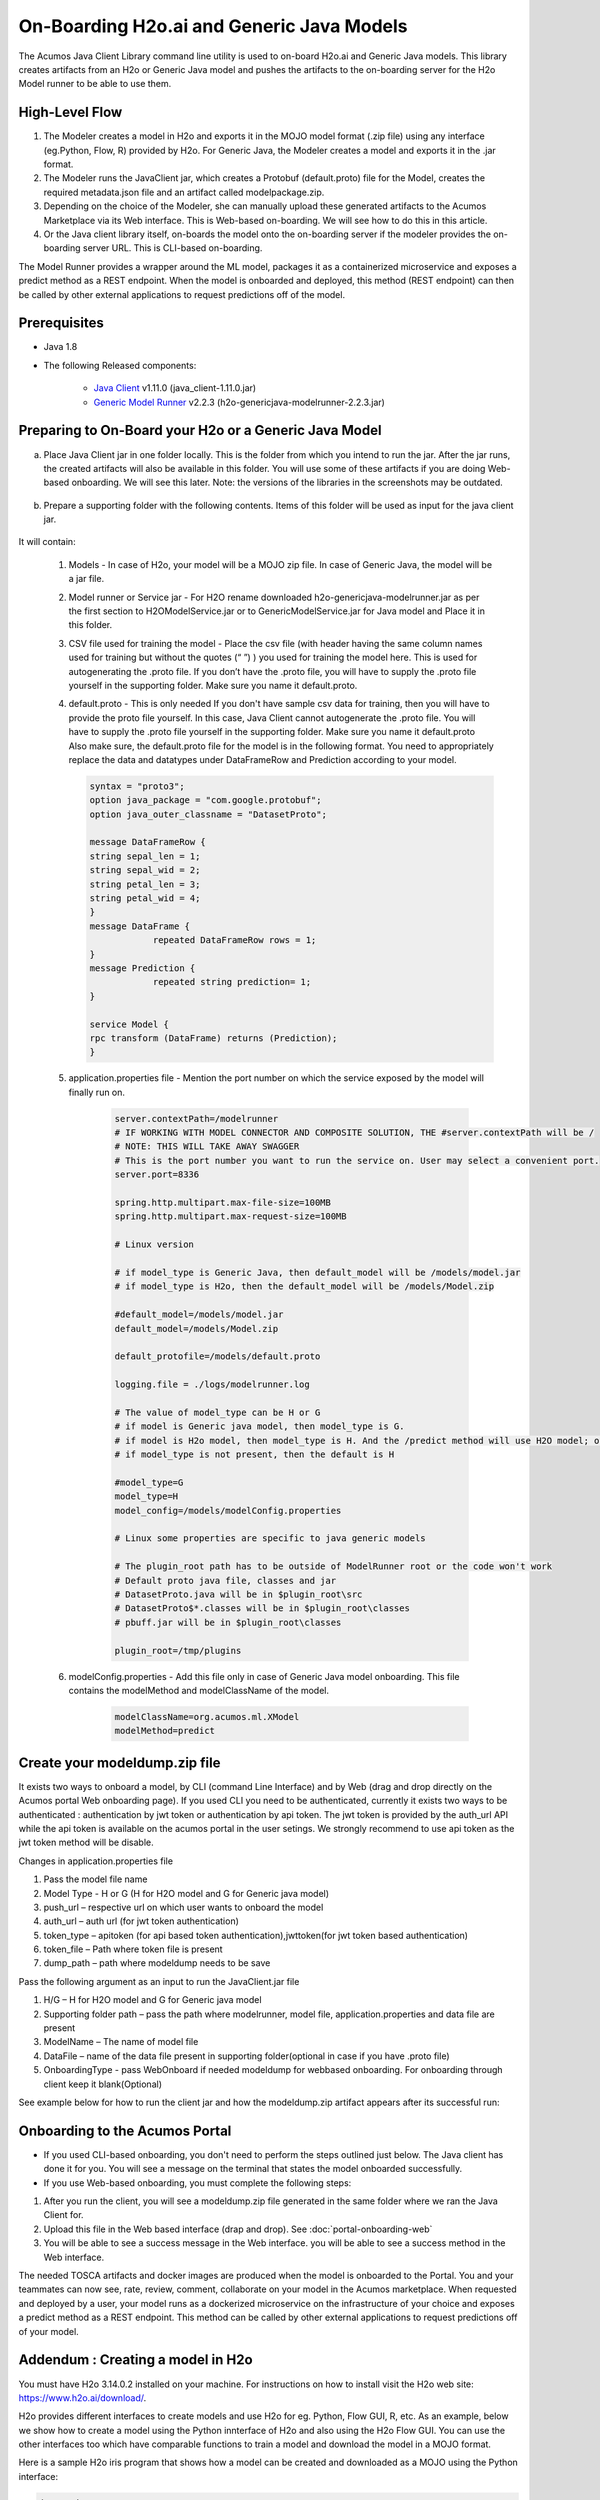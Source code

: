 .. ===============LICENSE_START=======================================================
.. Acumos CC-BY-4.0
.. ===================================================================================
.. Copyright (C) 2017-2018 AT&T Intellectual Property & Tech Mahindra. All rights reserved.
.. ===================================================================================
.. This Acumos documentation file is distributed by AT&T and Tech Mahindra
.. under the Creative Commons Attribution 4.0 International License (the "License");
.. you may not use this file except in compliance with the License.
.. You may obtain a copy of the License at
..
.. http://creativecommons.org/licenses/by/4.0
..
.. This file is distributed on an "AS IS" BASIS,
.. WITHOUT WARRANTIES OR CONDITIONS OF ANY KIND, either express or implied.
.. See the License for the specific language governing permissions and
.. limitations under the License.
.. ===============LICENSE_END=========================================================

==========================================
On-Boarding H2o.ai and Generic Java Models
==========================================

The Acumos Java Client Library command line utility is used to on-board H2o.ai and Generic Java models. This library creates artifacts from an H2o or Generic Java model and pushes the artifacts to the on-boarding server for the H2o Model runner to be able to use them.

High-Level Flow
===============

#) The Modeler creates a model in H2o and exports it in the MOJO model format (.zip file) using any interface (eg.Python, Flow, R) provided by H2o. For Generic Java, the Modeler creates a model and exports it in the .jar format.
#) The Modeler runs the JavaClient jar, which creates a Protobuf (default.proto) file for the Model, creates the required metadata.json file and an artifact called modelpackage.zip.
#) Depending on the choice of the Modeler, she can manually upload these generated artifacts to the Acumos Marketplace via its Web interface. This is Web-based on-boarding. We will see how to do this in this article.
#) Or the Java client library itself, on-boards the model onto the on-boarding server if the modeler provides the on-boarding server URL. This is CLI-based on-boarding.

The Model Runner provides a wrapper around the ML model, packages it as a containerized microservice and exposes a predict method as a REST endpoint. When the model is onboarded and deployed, this method (REST endpoint) can then be called by other external applications to request predictions off of the model.


Prerequisites
=============

- Java 1.8
- The following Released components:

    - `Java Client <https://nexus.acumos.org/#nexus-search;quick~java-client>`_ v1.11.0 (java_client-1.11.0.jar)
    - `Generic Model Runner <https://nexus.acumos.org/#nexus-search;h2o-genericjava-modelrunner>`_ v2.2.3 (h2o-genericjava-modelrunner-2.2.3.jar)


Preparing to On-Board your H2o or a Generic Java Model
======================================================
a. Place Java Client jar in one folder locally. This is the folder from which you intend to run the jar. After the jar runs, the created artifacts will also be available in this folder. You will use some of these artifacts if you are doing Web-based onboarding. We will see this later. Note: the versions of the libraries in the screenshots may be outdated.

 |image0|

b. Prepare a supporting folder with the following contents. Items of this folder will be used as input for the java client jar.

 |image1|

It will contain:

    #. Models - In case of H2o, your model will be a MOJO zip file.  In case of Generic Java, the model will be a jar file.
    #. Model runner or Service jar - For H2O rename downloaded h2o-genericjava-modelrunner.jar as per the first section to H2OModelService.jar or to GenericModelService.jar for Java model and Place it in this folder.
    #. CSV file used for training the model - Place the csv file (with header having the same column names used for training but without the quotes (“ ”) ) you used for training the model here. This is used for autogenerating the .proto file. If you don’t have the .proto file, you will have to supply the .proto file yourself in the supporting folder. Make sure you name it default.proto.
    #.  default.proto - This is only needed  If you don't have sample csv data for training, then you will have to provide the proto file yourself. In this case, Java Client cannot autogenerate the .proto file. You will have to supply the .proto file yourself in the supporting folder. Make sure you name it default.proto Also make sure, the default.proto file for the model is in the following format. You need to appropriately replace the data and datatypes under DataFrameRow and Prediction according to your model.

        .. code-block:: python

           syntax = "proto3";
           option java_package = "com.google.protobuf";
           option java_outer_classname = "DatasetProto";

           message DataFrameRow {
           string sepal_len = 1;
           string sepal_wid = 2;
           string petal_len = 3;
           string petal_wid = 4;
           }
           message DataFrame {
                       repeated DataFrameRow rows = 1;
           }
           message Prediction {
                       repeated string prediction= 1;
           }

           service Model {
           rpc transform (DataFrame) returns (Prediction);
           }

    #. application.properties file - Mention the port number on which the service exposed by the model will finally run on.

        .. code-block:: python

           server.contextPath=/modelrunner
           # IF WORKING WITH MODEL CONNECTOR AND COMPOSITE SOLUTION, THE #server.contextPath will be /
           # NOTE: THIS WILL TAKE AWAY SWAGGER
           # This is the port number you want to run the service on. User may select a convenient port.
           server.port=8336

           spring.http.multipart.max-file-size=100MB
           spring.http.multipart.max-request-size=100MB

           # Linux version

           # if model_type is Generic Java, then default_model will be /models/model.jar
           # if model_type is H2o, then the default_model will be /models/Model.zip

           #default_model=/models/model.jar
           default_model=/models/Model.zip

           default_protofile=/models/default.proto

           logging.file = ./logs/modelrunner.log

           # The value of model_type can be H or G
           # if model is Generic java model, then model_type is G.
           # if model is H2o model, then model_type is H. And the /predict method will use H2O model; otherwise, it will use generic Model
           # if model_type is not present, then the default is H

           #model_type=G
           model_type=H
           model_config=/models/modelConfig.properties

           # Linux some properties are specific to java generic models

           # The plugin_root path has to be outside of ModelRunner root or the code won't work
           # Default proto java file, classes and jar
           # DatasetProto.java will be in $plugin_root\src
           # DatasetProto$*.classes will be in $plugin_root\classes
           # pbuff.jar will be in $plugin_root\classes

           plugin_root=/tmp/plugins

    #. modelConfig.properties - Add this file only in case of Generic Java model onboarding. This file contains the modelMethod and modelClassName of the model.

        .. code-block:: python

            modelClassName=org.acumos.ml.XModel
            modelMethod=predict


Create your modeldump.zip file
==============================

.. Java Client jar is the executable client jar file.

It exists two ways to onboard a model, by CLI (command Line Interface) and by Web (drag and drop directly on the Acumos portal Web onboarding page). If you used CLI you need to be authenticated, currently it exists two ways to be authenticated : authentication by jwt token or authentication by api token. The jwt token is provided by the auth_url API while the api token is available on the acumos portal in the user setings. We strongly recommend to use api token as the jwt token method will be disable.

Changes in application.properties file

1.	Pass the model file name
2.	Model Type - H or G  (H for H2O model and G for Generic java model)
3.	push_url – respective url on which user wants to onboard the model
4.	auth_url – auth url  (for jwt token authentication)
5.	token_type – apitoken (for api based token authentication),jwttoken(for jwt token based authentication)
6.	token_file – Path where token file is present
7.	dump_path – path where modeldump needs to be save

Pass the following argument as an input to run the JavaClient.jar file

1.	H/G – H for H2O model and G for Generic java model
2.	Supporting folder path – pass the path where modelrunner, model file, application.properties and data file are present
3.	ModelName – The name of model file
4.	DataFile – name of the data file present in supporting folder(optional in case if you have .proto file)
5.	OnboardingType - pass WebOnboard if needed modeldump for webbased onboarding. For onboarding through client keep it blank(Optional)

.. For Web-based onboarding of H2o models, the parameters to run the client jar are:

.. #. Current Folder path : Full folder path in which Java client jar is placed and run from
.. #. Model Type : H for H2o, G for Generic Java
.. #. Supporting folder path : Full Folder path of the supporting folder which contains items.
.. #. Name of the model : For h2o just the name of the model without the .zip extension. Make sure this matches name of the supplied MOJO model file exactly.
.. #. Input csv file : csv file that was used for training the model. Include the .csv extension in the csv file name. This will be used to autogenerate the default.proto file. This parameter will be empty if you yourself have supplied a default.proto for your model.


.. For CLI-based onboarding, the parameters to run the client jar are:

.. #. Onboarding server url.
.. #. Pass the authentication API url for onboarding - This API returns jwtToken for authenticated users. e.g http://<hostname>:8090/onboarding-app/v2/auth
.. #. Model Type : H for H2o, G for Generic Java.
.. #. Supporting folder path : Full Folder path of the supporting folder which contains items.
.. #. Name of the model : For h2o just the name of the model without the .zip extension. Make sure this matches name of the supplied MOJO model file exactly.
.. #. Username of the Portal MarketPlace account.
.. #. Password of the Portal MarketPlace account.
.. #. Input csv file : csv file that was used for training the model. Include the .csv extension in the csv file name. This will be used to autogenerate the default.proto file. This parameter will be empty if you yourself have supplied a default.proto for your model.


See example below for how to run the client jar and how the modeldump.zip artifact appears after its successful run:

 |image2|

 |image3|

Onboarding to the Acumos Portal
===============================

- If you used CLI-based onboarding, you don't need to perform the steps outlined just below. The Java client has done it for you. You will see a message on the terminal that states the model onboarded successfully.
- If you use Web-based onboarding, you must complete the following steps:

#. After you run the client, you will see a modeldump.zip file generated in the same folder where we ran the Java Client for.
#. Upload this file in the Web based interface (drap and drop). See :doc:`portal-onboarding-web`
#. You will be able to see a success message in the Web interface. you will be able to see a success method in the Web interface.

The needed TOSCA artifacts and docker images are produced when the model is
onboarded to the Portal. You and your teammates can now see, rate, review,
comment, collaborate on your model in the Acumos marketplace. When requested
and deployed by a user, your model runs as a dockerized microservice
on the infrastructure of your choice and exposes a predict method as a REST
endpoint. This method can be called by other external applications to request
predictions off of your model.



Addendum : Creating a model in H2o
==================================
You must have H2o 3.14.0.2 installed on your machine. For instructions on how to install visit the H2o web site: https://www.h2o.ai/download/.

H2o provides different interfaces to create models and use H2o for eg. Python,
Flow GUI, R, etc. As an example, below we show how to create a model using the
Python innterface of H2o and also using the H2o Flow GUI. You can use the other
interfaces too which have comparable functions to train a model and download
the model in a MOJO format.

Here is a sample H2o iris program that shows how a model can be created
and downloaded as a MOJO using the Python interface:

.. code-block:: python

   import h2o
   import pandas as pd
   import numpy as np
   import matplotlib.pyplot as plt
   import seaborn as sns

   # for jupyter notebook plotting,
   %matplotlib inline
   sns.set_context("notebook")

   h2o.init()

   # Load data from CSV
   iris = h2o.import_file('https://raw.githubusercontent.com/h2oai/h2o-3/master/h2o-r/h2o-package/inst/extdata/            iris_wheader.csv')

   Iris data set description
   -------------------------
   1. sepal length in cm
   2. sepal width in cm
   3. petal length in cm
   4. petal width in cm
   5. class:
       Iris Setosa
       Iris Versicolour
       Iris Virginica


   iris.head()
   iris.describe()
   # training parameters
   training_columns = ['sepal_len', 'sepal_wid', 'petal_len', 'petal_wid']
   #  response parameter
   response_column = 'class'

   # Split data into train and testing
   train, test = iris.split_frame(ratios=[0.8])
   train.describe()
   test.describe()

   from h2o.estimators import H2ORandomForestEstimator
   model = H2ORandomForestEstimator(ntrees=50, max_depth=20, nfolds=10)

   # Train model
   model.train(x=training_columns, y=response_column, training_frame=train)

   print (model)

   # Model performance
   performance = model.model_performance(test_data=test)
   print (performance)

   # Download the model in MOJO format. Also download the h2o-genmodel.jar file
   modelfile = model.download_mojo(path="/home/deven/Desktop/", get_genmodel_jar=True)

   predictions=model.predict(test)
   predictions

Here is a sample H2o iris example program that shows how a model can be created and downloaded as a MOJO using the H2o Flow GUI.

 |image4|

 |image5|

 |image6|

 |image7|

 |image8|

.. |image0| image:: ../images/java-client/downloaded_java_client.png
.. |image1| image:: ../images/java-client/supporting_folder.PNG
.. |image2| image:: ../images/java-client/running_the_java_client.PNG
.. |image3| image:: ../images/java-client/after_running_java_client.PNG
.. |image4| image:: ../images/java-client/1.png
.. |image5| image:: ../images/java-client/2.png
.. |image6| image:: ../images/java-client/3.png
.. |image7| image:: ../images/java-client/4.png
.. |image8| image:: ../images/java-client/5.png
.. |image9| image:: ../images/java-client/upload_modeldump.png

